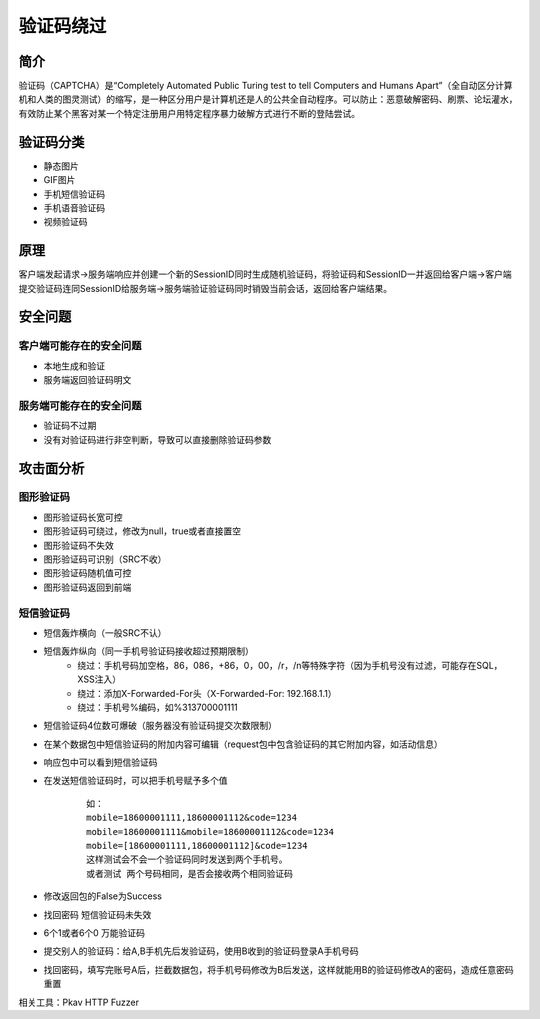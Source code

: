 验证码绕过
========================================

简介
----------------------------------------
验证码（CAPTCHA）是“Completely Automated Public Turing test to tell Computers and Humans Apart”（全自动区分计算机和人类的图灵测试）的缩写，是一种区分用户是计算机还是人的公共全自动程序。可以防止：恶意破解密码、刷票、论坛灌水，有效防止某个黑客对某一个特定注册用户用特定程序暴力破解方式进行不断的登陆尝试。

验证码分类
----------------------------------------
- 静态图片
- GIF图片
- 手机短信验证码
- 手机语音验证码
- 视频验证码

原理
----------------------------------------
客户端发起请求->服务端响应并创建一个新的SessionID同时生成随机验证码，将验证码和SessionID一并返回给客户端->客户端提交验证码连同SessionID给服务端->服务端验证验证码同时销毁当前会话，返回给客户端结果。


安全问题
----------------------------------------

客户端可能存在的安全问题
~~~~~~~~~~~~~~~~~~~~~~~~~~~~~~~~~~~~~~~~
- 本地生成和验证
- 服务端返回验证码明文

服务端可能存在的安全问题
~~~~~~~~~~~~~~~~~~~~~~~~~~~~~~~~~~~~~~~~
- 验证码不过期
- 没有对验证码进行非空判断，导致可以直接删除验证码参数

攻击面分析
----------------------------------------

图形验证码
~~~~~~~~~~~~~~~~~~~~~~~~~~~~~~~~~~~~~~~~
+ 图形验证码长宽可控
+ 图形验证码可绕过，修改为null，true或者直接置空
+ 图形验证码不失效
+ 图形验证码可识别（SRC不收）
+ 图形验证码随机值可控
+ 图形验证码返回到前端

短信验证码
~~~~~~~~~~~~~~~~~~~~~~~~~~~~~~~~~~~~~~~~
+ 短信轰炸横向（一般SRC不认）
+ 短信轰炸纵向（同一手机号验证码接收超过预期限制）
	- 绕过：手机号码加空格，86，086，+86，0，00，/r，/n等特殊字符（因为手机号没有过滤，可能存在SQL，XSS注入）
	- 绕过：添加X-Forwarded-For头（X-Forwarded-For: 192.168.1.1）
	- 绕过：手机号%编码，如%313700001111
+ 短信验证码4位数可爆破（服务器没有验证码提交次数限制）
+ 在某个数据包中短信验证码的附加内容可编辑（request包中包含验证码的其它附加内容，如活动信息）
+ 响应包中可以看到短信验证码
+ 在发送短信验证码时，可以把手机号赋予多个值
	::
	
		如：
		mobile=18600001111,18600001112&code=1234
		mobile=18600001111&mobile=18600001112&code=1234
		mobile=[18600001111,18600001112]&code=1234
		这样测试会不会一个验证码同时发送到两个手机号。
		或者测试 两个号码相同，是否会接收两个相同验证码
+ 修改返回包的False为Success
+ 找回密码 短信验证码未失效
+ 6个1或者6个0 万能验证码
+ 提交别人的验证码：给A,B手机先后发验证码，使用B收到的验证码登录A手机号码
+ 找回密码，填写完账号A后，拦截数据包，将手机号码修改为B后发送，这样就能用B的验证码修改A的密码，造成任意密码重置


相关工具：Pkav HTTP Fuzzer